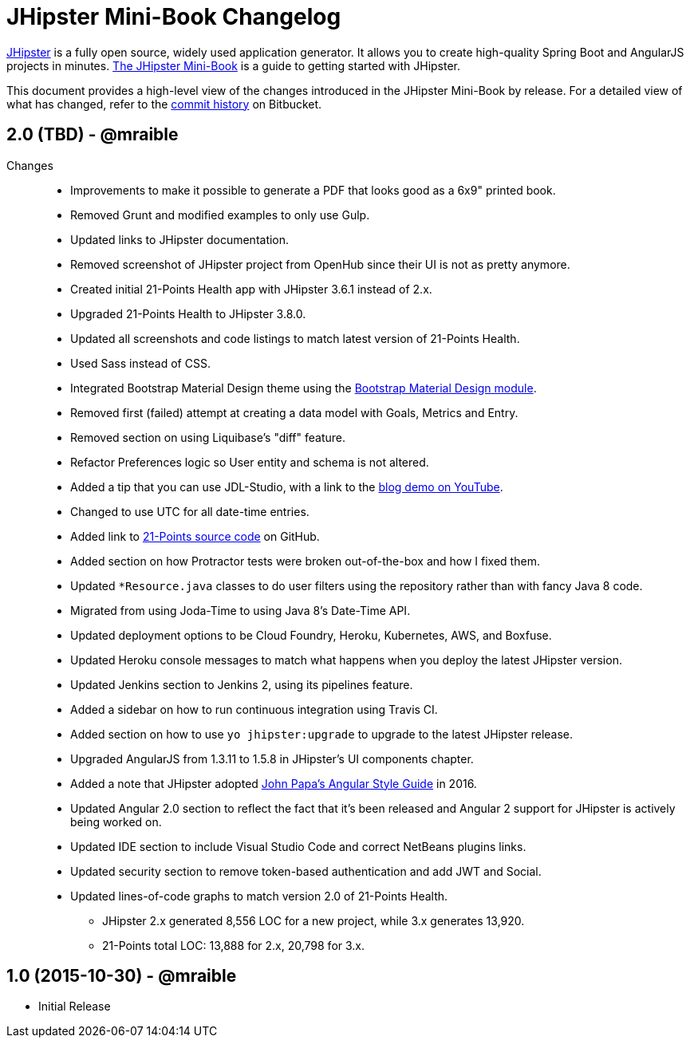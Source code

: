 = JHipster Mini-Book Changelog
:uri-jhipster: https://jhipster.github.io
:uri-jhipster-book-blog: http://www.jhipster-book.com/
:uri-jhipster-book-download: https://www.infoq.com/minibooks/jhipster-mini-book
:uri-repo: https://bitbucket.org/mraible/jhipster-book
:icons: font
:star: icon:star[role=red]
ifndef::icons[]
:star: &#9733;
endif::[]

https://jhipster.github.io[JHipster] is a fully open source, widely used application generator. It allows you to create high-quality Spring Boot and AngularJS projects in minutes. https://www.infoq.com/minibooks/jhipster-mini-book[The JHipster Mini-Book] is a guide to getting started with JHipster.

This document provides a high-level view of the changes introduced in the JHipster Mini-Book by release.
For a detailed view of what has changed, refer to the https://bitbucket.org/mraible/jhipster-book/commits/all[commit history] on Bitbucket.

// tag::compact[]
== 2.0 (TBD) - @mraible

Changes::
  * Improvements to make it possible to generate a PDF that looks good as a 6x9" printed book.
  * Removed Grunt and modified examples to only use Gulp.
  * Updated links to JHipster documentation.
  * Removed screenshot of JHipster project from OpenHub since their UI is not as pretty anymore.
  * Created initial 21-Points Health app with JHipster 3.6.1 instead of 2.x.
  * Upgraded 21-Points Health to JHipster 3.8.0.
  * Updated all screenshots and code listings to match latest version of 21-Points Health.
  * Used Sass instead of CSS.
  * Integrated Bootstrap Material Design theme using the https://github.com/moifort/generator-jhipster-bootstrap-material-design[Bootstrap Material Design module].
  * Removed first (failed) attempt at creating a data model with Goals, Metrics and Entry.
  * Removed section on using Liquibase's "diff" feature.
  * Refactor Preferences logic so User entity and schema is not altered.
  * Added a tip that you can use JDL-Studio, with a link to the https://youtu.be/kkHN2G_nXV0?t=1460[blog demo on YouTube].
  * Changed to use UTC for all date-time entries.
  * Added link to https://github.com/mraible/21-points[21-Points source code] on GitHub.
  * Added section on how Protractor tests were broken out-of-the-box and how I fixed them.
  * Updated `*Resource.java` classes to do user filters using the repository rather than with fancy Java 8 code.
  * Migrated from using Joda-Time to using Java 8's Date-Time API.
  * Updated deployment options to be Cloud Foundry, Heroku, Kubernetes, AWS, and Boxfuse.
  * Updated Heroku console messages to match what happens when you deploy the latest JHipster version.
  * Updated Jenkins section to Jenkins 2, using its pipelines feature.
  * Added a sidebar on how to run continuous integration using Travis CI.
  * Added section on how to use `yo jhipster:upgrade` to upgrade to the latest JHipster release.
  * Upgraded AngularJS from 1.3.11 to 1.5.8 in JHipster's UI components chapter.
  * Added a note that JHipster adopted https://github.com/johnpapa/angular-styleguide[John Papa's Angular Style Guide] in 2016.
  * Updated Angular 2.0 section to reflect the fact that it's been released and Angular 2 support for JHipster is actively being worked on.
  * Updated IDE section to include Visual Studio Code and correct NetBeans plugins links.
  * Updated security section to remove token-based authentication and add JWT and Social.
  * Updated lines-of-code graphs to match version 2.0 of 21-Points Health.
    ** JHipster 2.x generated 8,556 LOC for a new project, while 3.x generates 13,920.
    ** 21-Points total LOC: 13,888 for 2.x, 20,798 for 3.x.

// tag::compact[]
== 1.0 (2015-10-30) - @mraible

  * Initial Release
